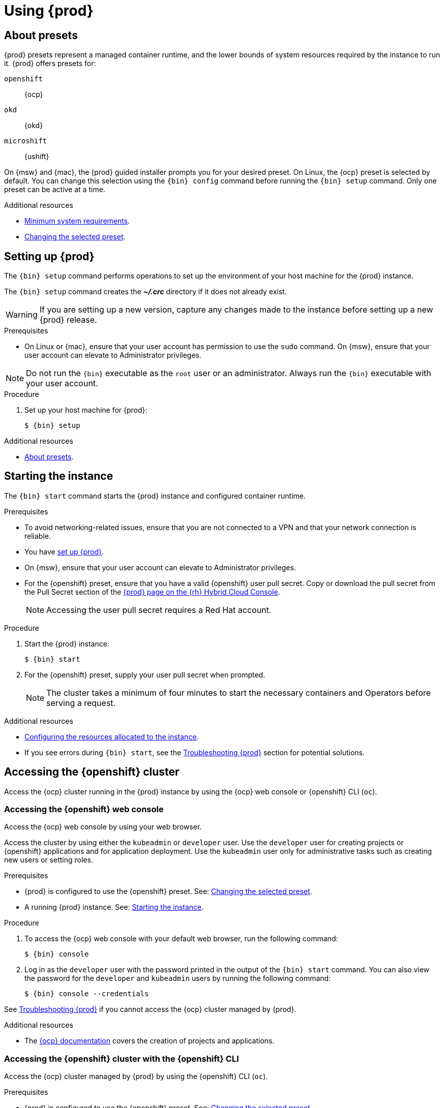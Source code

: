 :description: Using {prod}
[id="using_{context}"]
= Using {prod}

[id='about-presets']
== About presets

[role="_abstract"]
{prod} presets represent a managed container runtime, and the lower bounds of system resources required by the instance to run it.
{prod} offers presets for:

`openshift`:: {ocp}
`okd`:: {okd}
`microshift`::  {ushift}

On {msw} and {mac}, the {prod} guided installer prompts you for your desired preset.
On Linux, the {ocp} preset is selected by default.
You can change this selection using the [command]`{bin} config` command before running the [command]`{bin} setup` command.
Only one preset can be active at a time.

[role="_additional-resources"]
.Additional resources
* xref:installing.adoc#minimum-system-requirements[Minimum system requirements].
* xref:configuring.adoc#changing-the-selected-preset[Changing the selected preset].

[id='setting-up']
== Setting up {prod}

[role="_abstract"]
The [command]`{bin} setup` command performs operations to set up the environment of your host machine for the {prod} instance.

The [command]`{bin} setup` command creates the [filename]*_~/.crc_* directory if it does not already exist.

[WARNING]
====
If you are setting up a new version, capture any changes made to the instance before setting up a new {prod} release.
====

.Prerequisites
* On Linux or {mac}, ensure that your user account has permission to use the [command]`sudo` command.
On {msw}, ensure that your user account can elevate to Administrator privileges.

[NOTE]
====
Do not run the [command]`{bin}` executable as the `root` user or an administrator.
Always run the [command]`{bin}` executable with your user account.
====

.Procedure
. Set up your host machine for {prod}:
+
[subs="+quotes,attributes"]
----
$ {bin} setup
----

[role="_additional-resources"]
.Additional resources
* xref:about-presets[About presets].

[id='starting-the-instance']
== Starting the instance

The [command]`{bin} start` command starts the {prod} instance and configured container runtime.

.Prerequisites
* To avoid networking-related issues, ensure that you are not connected to a VPN and that your network connection is reliable.
* You have xref:setting-up[set up {prod}].
* On {msw}, ensure that your user account can elevate to Administrator privileges.
* For the {openshift} preset, ensure that you have a valid {openshift} user pull secret.
Copy or download the pull secret from the Pull Secret section of the link:https://console.redhat.com/openshift/create/local[{prod} page on the {rh} Hybrid Cloud Console].
+
[NOTE]
====
Accessing the user pull secret requires a Red Hat account.
====

.Procedure
. Start the {prod} instance:
+
[subs="+quotes,attributes"]
----
$ {bin} start
----

. For the {openshift} preset, supply your user pull secret when prompted.
+
[NOTE]
====
The cluster takes a minimum of four minutes to start the necessary containers and Operators before serving a request.
====

.Additional resources
* xref:configuring.adoc#configuring-the-instance[Configuring the resources allocated to the instance].
* If you see errors during [command]`{bin} start`, see the xref:troubleshooting.adoc[Troubleshooting {prod}] section for potential solutions.

[id='accessing-the-openshift-cluster']
== Accessing the {openshift} cluster

Access the {ocp} cluster running in the {prod} instance by using the {ocp} web console or {openshift} CLI ([command]`oc`).

[id='accessing-the-openshift-web-console']
=== Accessing the {openshift} web console

Access the {ocp} web console by using your web browser.

Access the cluster by using either the `kubeadmin` or `developer` user.
Use the `developer` user for creating projects or {openshift} applications and for application deployment.
Use the `kubeadmin` user only for administrative tasks such as creating new users or setting roles.

.Prerequisites
* {prod} is configured to use the {openshift} preset.
See: xref:configuring.adoc#changing-the-selected-preset[Changing the selected preset].
* A running {prod} instance.
See: xref:starting-the-instance[Starting the instance].

.Procedure
. To access the {ocp} web console with your default web browser, run the following command:
+
[subs="+quotes,attributes"]
----
$ {bin} console
----

. Log in as the `developer` user with the password printed in the output of the [command]`{bin} start` command.
You can also view the password for the `developer` and `kubeadmin` users by running the following command:
+
[subs="+quotes,attributes"]
----
$ {bin} console --credentials
----

See xref:troubleshooting.adoc[Troubleshooting {prod}] if you cannot access the {ocp} cluster managed by {prod}.

.Additional resources
* The link:https://docs.openshift.com/container-platform/latest/applications/projects/working-with-projects.html[{ocp} documentation] covers the creation of projects and applications.

[id='accessing-the-openshift-cluster-with-the-openshift-cli']
=== Accessing the {openshift} cluster with the {openshift} CLI

Access the {ocp} cluster managed by {prod} by using the {openshift} CLI ([command]`oc`).

.Prerequisites
* {prod} is configured to use the {openshift} preset.
See: xref:configuring.adoc#changing-the-selected-preset[Changing the selected preset].
* A running {prod} instance.
See: xref:starting-the-instance[Starting the instance].

.Procedure
. Run the [command]`{bin} oc-env` command to print the command needed to add the cached [command]`oc` executable to your `$PATH`:
+
[subs="+quotes,attributes"]
----
$ {bin} oc-env
----

. Run the printed command.

. Log in as the `developer` user:
+
[subs="+quotes,attributes"]
----
$ oc login -u developer https://api.crc.testing:6443
----
+
[NOTE]
====
The [command]`{bin} start` command prints the password for the `developer` user.
You can also view it by running the [command]`{bin} console --credentials` command.
====

. You can now use [command]`oc` to interact with your {ocp} cluster.
For example, to verify that the {ocp} cluster Operators are available, log in as the `kubeadmin` user and run the following command:
+
[subs="+quotes,attributes",options="nowrap"]
----
$ oc config use-context crc-admin
$ oc whoami
kubeadmin
$ oc get co
----
+
[NOTE]
====
{prod} disables the Cluster Monitoring Operator by default.
====

See xref:troubleshooting.adoc[Troubleshooting {prod}] if you cannot access the {ocp} cluster managed by {prod}.

.Additional resources
* The link:https://docs.openshift.com/container-platform/latest/applications/projects/working-with-projects.html[{ocp} documentation] covers the creation of projects and applications.

[id='accessing-the-internal-openshift-registry']
=== Accessing the internal {openshift} registry

The {ocp} cluster running in the {prod} instance includes an internal container image registry by default.
This internal container image registry can be used as a publication target for locally developed container images.
To access the internal {ocp} registry, follow these steps.

.Prerequisites
* {prod} is configured to use the {openshift} preset.
See: xref:configuring.adoc#changing-the-selected-preset[Changing the selected preset].
* A running {prod} instance.
See: xref:starting-the-instance[Starting the instance].
* A working {openshift} CLI ([command]`oc`) command.
See: xref:accessing-the-openshift-cluster-with-the-openshift-cli[Accessing the {openshift} cluster with the {openshift} CLI].

.Procedure
. Check which user is logged in to the cluster:
+
[subs="+quotes,attributes"]
----
$ oc whoami
----
+
[NOTE]
====
For demonstration purposes, the current user is assumed to be `kubeadmin`.
====

. Log in to the registry as that user with its token:
+
[subs="+quotes,attributes"]
----
$ oc registry login --insecure=true
----

. Create a new project:
+
[subs="+quotes,attributes"]
----
$ oc new-project demo
----

. Mirror an example container image:
+
[subs="+quotes,attributes"]
----
$ oc image mirror registry.access.redhat.com/ubi8/ubi:latest=default-route-openshift-image-registry.apps-crc.testing/demo/ubi8:latest --insecure=true --filter-by-os=linux/amd64
----

. Get imagestreams and verify that the pushed image is listed:
+
[subs="+quotes,attributes"]
----
$ oc get is
----

. Enable image lookup in the imagestream:
+
[subs="+quotes,attributes"]
----
$ oc set image-lookup ubi8
----
+
This setting allows the imagestream to be the source of images without having to provide the full URL to the internal registry.

. Create a pod using the recently pushed image:
+
[subs="+quotes,attributes"]
----
$ oc run demo --image=ubi8 --command -- sleep 600s
----

[id='deploying-a-sample-application-with-odo']
== Deploying a sample application with `odo`

You can use [command]`odo` to create {openshift} projects and applications from the command line.
This procedure deploys a sample application to the {ocp} cluster running in the {prod} instance.

.Prerequisites
* You have installed [command]`odo`.
For more information, see link:{odo-docs-url-installing}[Installing `odo`] in the [command]`odo` documentation.
* {prod} is configured to use the {openshift} preset.
See: xref:configuring.adoc#changing-the-selected-preset[Changing the selected preset].
* The {prod} instance is running.
See: xref:starting-the-instance[Starting the instance].

.Procedure
. Log in to the running {ocp} cluster managed by {prod} as the `developer` user:
+
[subs="+quotes,attributes"]
----
$ odo login -u developer -p developer
----

. Create a project for your application:
+
[subs="+quotes,attributes"]
----
$ odo project create sample-app
----

. Create a directory for your components:
+
[subs="+quotes,attributes"]
----
$ mkdir sample-app
$ cd sample-app
----

. Clone an example Node.js application:
+
[subs="+quotes,attributes"]
----
$ git clone https://github.com/openshift/nodejs-ex
$ cd nodejs-ex
----

. Add a `nodejs` component to the application:
+
[subs="+quotes,attributes"]
----
$ odo create nodejs
----

. Create a URL and add an entry to the local configuration file:
+
[subs="+quotes,attributes"]
----
$ odo url create --port 8080
----

. Push the changes:
+
[subs="+quotes,attributes"]
----
$ odo push
----
+
Your component is now deployed to the cluster with an accessible URL.

. List the URLs and check the desired URL for the component:
+
[subs="+quotes,attributes"]
----
$ odo url list
----

. View the deployed application using the generated URL.

.Additional resources
* For more information about using [command]`odo`, see the link:{odo-docs-url}[`odo` documentation].

[id='stopping-the-instance']
== Stopping the instance

The [command]`{bin} stop` command stops the running {prod} instance and container runtime.
The stopping process takes a few minutes while the cluster shuts down.

.Procedure
* Stop the {prod} instance and container runtime:
+
[subs="+quotes,attributes"]
----
$ {bin} stop
----

[id='restarting-the-instance']
== Restarting the instance

To restart {prod}, stop the instance and start it again.

.Procedure
. Stop the {prod} instance:
+
[subs="+quotes,attributes"]
----
$ {bin} stop
----
. Start the {prod} instance:
+
[subs="+quotes,attributes"]
----
$ {bin} start
----

[id='deleting-the-instance']
== Deleting the instance

The [command]`{bin} delete` command deletes an existing {prod} instance.

.Procedure
. Save any desired information stored in your existing instance.

. Delete the existing {prod} instance.
+
[subs="+quotes,attributes"]
----
$ {bin} delete
----
